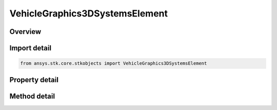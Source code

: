 VehicleGraphics3DSystemsElement
===============================

.. py:class:: ansys.stk.core.stkobjects.VehicleGraphics3DSystemsElement

   Bases: :py:class:`~ansys.stk.core.stkobjects.IVehicleGraphics3DSystemsElementBase`

   Element for reference system used for displaying vehicle orbits and trajectories.

.. py:currentmodule:: VehicleGraphics3DSystemsElement

Overview
--------

.. tab-set::

    .. tab-item:: Methods

        .. list-table::
            :header-rows: 0
            :widths: auto

            * - :py:attr:`~ansys.stk.core.stkobjects.VehicleGraphics3DSystemsElement.get_graphics_3d_window_identifiers`
              - Get the selected 3D Graphics window ids.
            * - :py:attr:`~ansys.stk.core.stkobjects.VehicleGraphics3DSystemsElement.set_graphics_3d_window_identifiers`
              - Select the 3D Graphics window ids.

    .. tab-item:: Properties

        .. list-table::
            :header-rows: 0
            :widths: auto

            * - :py:attr:`~ansys.stk.core.stkobjects.VehicleGraphics3DSystemsElement.name`
              - Get the name of the reference system.
            * - :py:attr:`~ansys.stk.core.stkobjects.VehicleGraphics3DSystemsElement.show_graphics`
              - Control whether the reference system is visible.



Import detail
-------------

.. code-block:: python

    from ansys.stk.core.stkobjects import VehicleGraphics3DSystemsElement


Property detail
---------------

.. py:property:: name
    :canonical: ansys.stk.core.stkobjects.VehicleGraphics3DSystemsElement.name
    :type: str

    Get the name of the reference system.

.. py:property:: show_graphics
    :canonical: ansys.stk.core.stkobjects.VehicleGraphics3DSystemsElement.show_graphics
    :type: bool

    Control whether the reference system is visible.


Method detail
-------------




.. py:method:: get_graphics_3d_window_identifiers(self) -> list
    :canonical: ansys.stk.core.stkobjects.VehicleGraphics3DSystemsElement.get_graphics_3d_window_identifiers

    Get the selected 3D Graphics window ids.

    :Returns:

        :obj:`~list`

.. py:method:: set_graphics_3d_window_identifiers(self, window_ids: list) -> None
    :canonical: ansys.stk.core.stkobjects.VehicleGraphics3DSystemsElement.set_graphics_3d_window_identifiers

    Select the 3D Graphics window ids.

    :Parameters:

        **window_ids** : :obj:`~list`


    :Returns:

        :obj:`~None`

